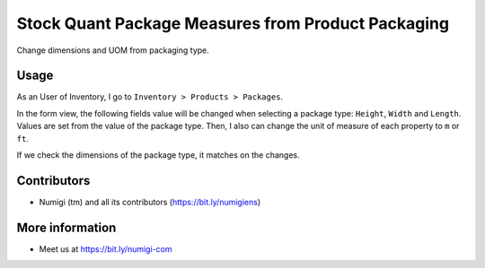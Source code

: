 Stock Quant Package Measures from Product Packaging
===================================================
Change dimensions and UOM from packaging type.

Usage
-----
As an User of Inventory, I go to ``Inventory > Products > Packages``.

In the form view, the following fields value will be changed when selecting a package type: 
``Height``, ``Width`` and ``Length``.
Values are set from the value of the package type. 
Then,  I also can change the unit of measure of each property to ``m`` or ``ft``.

.. image:: ./static/description/stock_quant_package_dimension_changes.png

If we check the dimensions of the package type, it matches on the changes.

.. image:: ./static/description/packaging_type_dimension.png

Contributors
------------
* Numigi (tm) and all its contributors (https://bit.ly/numigiens)

More information
----------------
* Meet us at https://bit.ly/numigi-com

